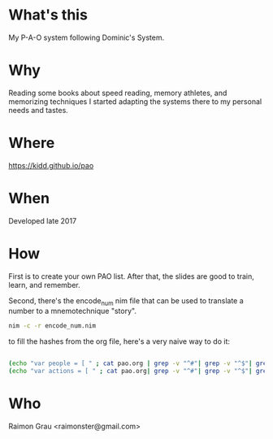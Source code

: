 * What's this
  My P-A-O system following Dominic's System.

* Why
  Reading some books about speed reading, memory athletes, and
  memorizing techniques I started adapting the systems there to my
  personal needs and tastes.

* Where
  https://kidd.github.io/pao

* When
  Developed late 2017

* How
  First is to create your own PAO list. After that, the slides are
  good to train, learn, and remember.

  Second, there's the encode_num nim file that can be used to
  translate a number to a mnemotechnique "story".

#+BEGIN_SRC bash
nim -c -r encode_num.nim
#+END_SRC

to fill the hashes from the org file, here's a very naive way to do it:

#+BEGIN_SRC bash

(echo "var people = [ " ; cat pao.org | grep -v "^#"| grep -v "^$"| grep -v "^\* "| range "(($.)%2)" | sed -e 's/\*\*//' -e 's/^/  "/' -e 's/$/",/' ; echo  "]")  >>people.nim
(echo "var actions = [ " ; cat pao.org| grep -v "^#"| grep -v "^$"| grep -v "^\* "| range "(($.+1)%2)" | sed -e 's/\*\*//' -e 's/^/  "/' -e 's/$/",/' ; echo  "]")  >>people.nim

#+END_SRC

* Who
  Raimon Grau <raimonster@gmail.com>
